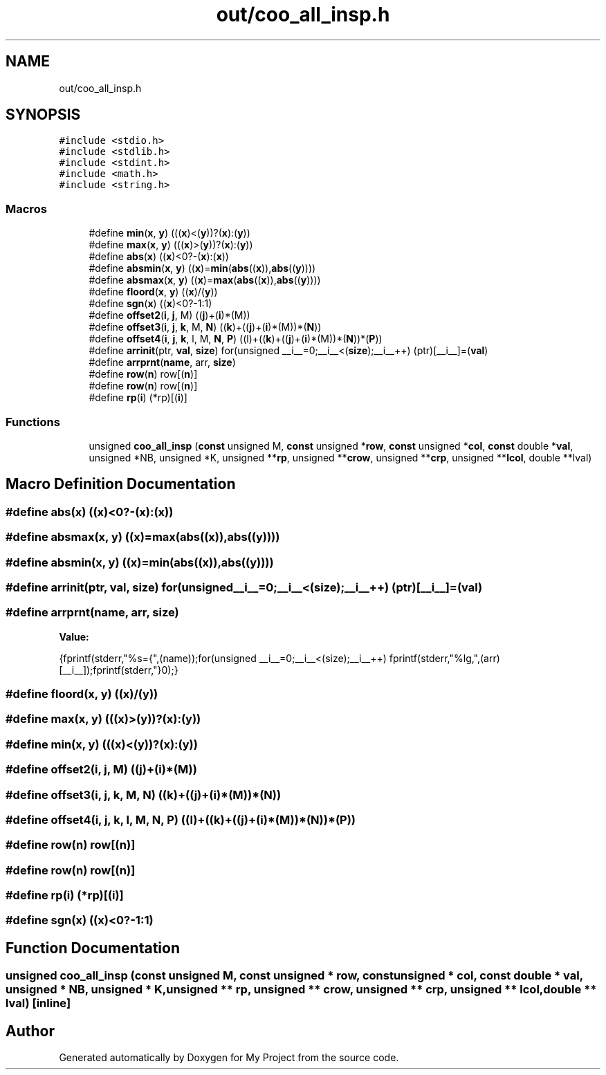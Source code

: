 .TH "out/coo_all_insp.h" 3 "Sun Jul 12 2020" "My Project" \" -*- nroff -*-
.ad l
.nh
.SH NAME
out/coo_all_insp.h
.SH SYNOPSIS
.br
.PP
\fC#include <stdio\&.h>\fP
.br
\fC#include <stdlib\&.h>\fP
.br
\fC#include <stdint\&.h>\fP
.br
\fC#include <math\&.h>\fP
.br
\fC#include <string\&.h>\fP
.br

.SS "Macros"

.in +1c
.ti -1c
.RI "#define \fBmin\fP(\fBx\fP,  \fBy\fP)   (((\fBx\fP)<(\fBy\fP))?(\fBx\fP):(\fBy\fP))"
.br
.ti -1c
.RI "#define \fBmax\fP(\fBx\fP,  \fBy\fP)   (((\fBx\fP)>(\fBy\fP))?(\fBx\fP):(\fBy\fP))"
.br
.ti -1c
.RI "#define \fBabs\fP(\fBx\fP)   ((\fBx\fP)<0?\-(\fBx\fP):(\fBx\fP))"
.br
.ti -1c
.RI "#define \fBabsmin\fP(\fBx\fP,  \fBy\fP)   ((\fBx\fP)=\fBmin\fP(\fBabs\fP((\fBx\fP)),\fBabs\fP((\fBy\fP))))"
.br
.ti -1c
.RI "#define \fBabsmax\fP(\fBx\fP,  \fBy\fP)   ((\fBx\fP)=\fBmax\fP(\fBabs\fP((\fBx\fP)),\fBabs\fP((\fBy\fP))))"
.br
.ti -1c
.RI "#define \fBfloord\fP(\fBx\fP,  \fBy\fP)   ((\fBx\fP)/(\fBy\fP))"
.br
.ti -1c
.RI "#define \fBsgn\fP(\fBx\fP)   ((\fBx\fP)<0?\-1:1)"
.br
.ti -1c
.RI "#define \fBoffset2\fP(\fBi\fP,  \fBj\fP,  M)   ((\fBj\fP)+(\fBi\fP)*(M))"
.br
.ti -1c
.RI "#define \fBoffset3\fP(\fBi\fP,  \fBj\fP,  \fBk\fP,  M,  \fBN\fP)   ((\fBk\fP)+((\fBj\fP)+(\fBi\fP)*(M))*(\fBN\fP))"
.br
.ti -1c
.RI "#define \fBoffset4\fP(\fBi\fP,  \fBj\fP,  \fBk\fP,  l,  M,  \fBN\fP,  \fBP\fP)   ((l)+((\fBk\fP)+((\fBj\fP)+(\fBi\fP)*(M))*(\fBN\fP))*(\fBP\fP))"
.br
.ti -1c
.RI "#define \fBarrinit\fP(ptr,  \fBval\fP,  \fBsize\fP)   for(unsigned __i__=0;__i__<(\fBsize\fP);__i__++) (ptr)[__i__]=(\fBval\fP)"
.br
.ti -1c
.RI "#define \fBarrprnt\fP(\fBname\fP,  arr,  \fBsize\fP)"
.br
.ti -1c
.RI "#define \fBrow\fP(\fBn\fP)   row[(\fBn\fP)]"
.br
.ti -1c
.RI "#define \fBrow\fP(\fBn\fP)   row[(\fBn\fP)]"
.br
.ti -1c
.RI "#define \fBrp\fP(\fBi\fP)   (*rp)[(\fBi\fP)]"
.br
.in -1c
.SS "Functions"

.in +1c
.ti -1c
.RI "unsigned \fBcoo_all_insp\fP (\fBconst\fP unsigned M, \fBconst\fP unsigned *\fBrow\fP, \fBconst\fP unsigned *\fBcol\fP, \fBconst\fP double *\fBval\fP, unsigned *NB, unsigned *K, unsigned **\fBrp\fP, unsigned **\fBcrow\fP, unsigned **\fBcrp\fP, unsigned **\fBlcol\fP, double **lval)"
.br
.in -1c
.SH "Macro Definition Documentation"
.PP 
.SS "#define abs(\fBx\fP)   ((\fBx\fP)<0?\-(\fBx\fP):(\fBx\fP))"

.SS "#define absmax(\fBx\fP, \fBy\fP)   ((\fBx\fP)=\fBmax\fP(\fBabs\fP((\fBx\fP)),\fBabs\fP((\fBy\fP))))"

.SS "#define absmin(\fBx\fP, \fBy\fP)   ((\fBx\fP)=\fBmin\fP(\fBabs\fP((\fBx\fP)),\fBabs\fP((\fBy\fP))))"

.SS "#define arrinit(ptr, \fBval\fP, \fBsize\fP)   for(unsigned __i__=0;__i__<(\fBsize\fP);__i__++) (ptr)[__i__]=(\fBval\fP)"

.SS "#define arrprnt(\fBname\fP, arr, \fBsize\fP)"
\fBValue:\fP
.PP
.nf
{\
fprintf(stderr,"%s={",(name));\
for(unsigned __i__=0;__i__<(size);__i__++) fprintf(stderr,"%lg,",(arr)[__i__]);\
fprintf(stderr,"}\n");}
.fi
.SS "#define floord(\fBx\fP, \fBy\fP)   ((\fBx\fP)/(\fBy\fP))"

.SS "#define max(\fBx\fP, \fBy\fP)   (((\fBx\fP)>(\fBy\fP))?(\fBx\fP):(\fBy\fP))"

.SS "#define min(\fBx\fP, \fBy\fP)   (((\fBx\fP)<(\fBy\fP))?(\fBx\fP):(\fBy\fP))"

.SS "#define offset2(\fBi\fP, \fBj\fP, M)   ((\fBj\fP)+(\fBi\fP)*(M))"

.SS "#define offset3(\fBi\fP, \fBj\fP, \fBk\fP, M, \fBN\fP)   ((\fBk\fP)+((\fBj\fP)+(\fBi\fP)*(M))*(\fBN\fP))"

.SS "#define offset4(\fBi\fP, \fBj\fP, \fBk\fP, l, M, \fBN\fP, \fBP\fP)   ((l)+((\fBk\fP)+((\fBj\fP)+(\fBi\fP)*(M))*(\fBN\fP))*(\fBP\fP))"

.SS "#define row(\fBn\fP)   row[(\fBn\fP)]"

.SS "#define row(\fBn\fP)   row[(\fBn\fP)]"

.SS "#define rp(\fBi\fP)   (*rp)[(\fBi\fP)]"

.SS "#define sgn(\fBx\fP)   ((\fBx\fP)<0?\-1:1)"

.SH "Function Documentation"
.PP 
.SS "unsigned coo_all_insp (\fBconst\fP unsigned M, \fBconst\fP unsigned * row, \fBconst\fP unsigned * col, \fBconst\fP double * val, unsigned * NB, unsigned * K, unsigned ** rp, unsigned ** crow, unsigned ** crp, unsigned ** lcol, double ** lval)\fC [inline]\fP"

.SH "Author"
.PP 
Generated automatically by Doxygen for My Project from the source code\&.
